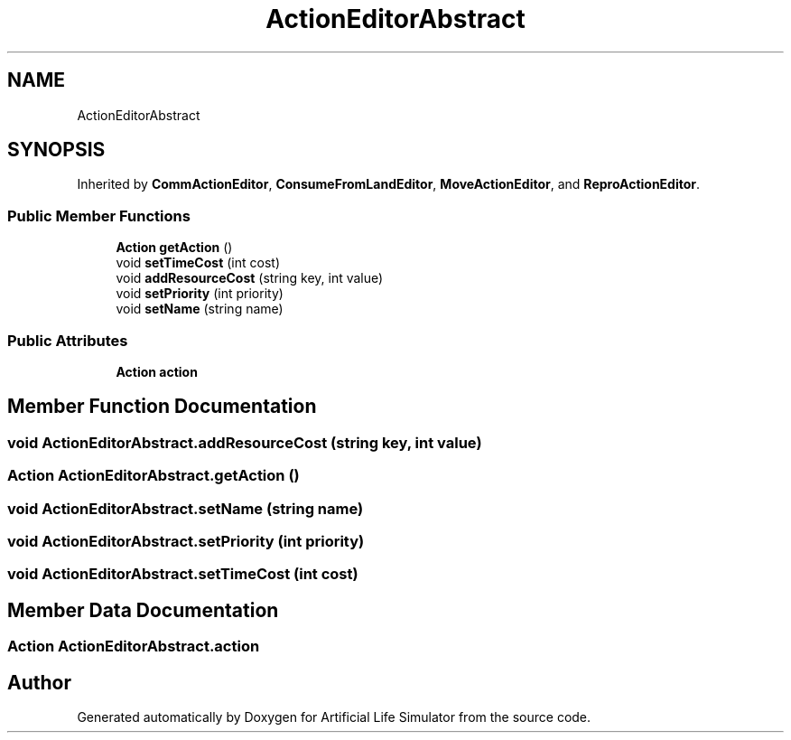 .TH "ActionEditorAbstract" 3 "Tue Mar 12 2019" "Artificial Life Simulator" \" -*- nroff -*-
.ad l
.nh
.SH NAME
ActionEditorAbstract
.SH SYNOPSIS
.br
.PP
.PP
Inherited by \fBCommActionEditor\fP, \fBConsumeFromLandEditor\fP, \fBMoveActionEditor\fP, and \fBReproActionEditor\fP\&.
.SS "Public Member Functions"

.in +1c
.ti -1c
.RI "\fBAction\fP \fBgetAction\fP ()"
.br
.ti -1c
.RI "void \fBsetTimeCost\fP (int cost)"
.br
.ti -1c
.RI "void \fBaddResourceCost\fP (string key, int value)"
.br
.ti -1c
.RI "void \fBsetPriority\fP (int priority)"
.br
.ti -1c
.RI "void \fBsetName\fP (string name)"
.br
.in -1c
.SS "Public Attributes"

.in +1c
.ti -1c
.RI "\fBAction\fP \fBaction\fP"
.br
.in -1c
.SH "Member Function Documentation"
.PP 
.SS "void ActionEditorAbstract\&.addResourceCost (string key, int value)"

.SS "\fBAction\fP ActionEditorAbstract\&.getAction ()"

.SS "void ActionEditorAbstract\&.setName (string name)"

.SS "void ActionEditorAbstract\&.setPriority (int priority)"

.SS "void ActionEditorAbstract\&.setTimeCost (int cost)"

.SH "Member Data Documentation"
.PP 
.SS "\fBAction\fP ActionEditorAbstract\&.action"


.SH "Author"
.PP 
Generated automatically by Doxygen for Artificial Life Simulator from the source code\&.
